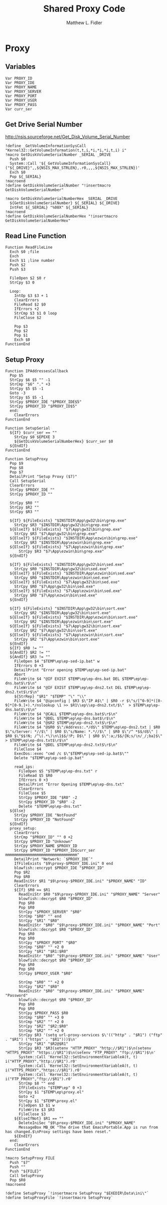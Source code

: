 #+TITLE: Shared Proxy Code
#+AUTHOR: Matthew L. Fidler
#+PROPERTY: tangle emacsproxy.nsh
* Proxy
** Variables
#+BEGIN_SRC nsis
  Var PROXY_ID
  Var PROXY_IDE
  Var PROXY_NAME
  Var PROXY_SERVER
  Var PROXY_PORT
  Var PROXY_USER
  Var PROXY_PASS
  Var curr_ser
#+END_SRC
** Get Drive Serial Number
http://nsis.sourceforge.net/Get_Disk_Volume_Serial_Number
#+BEGIN_SRC nsis
!define _GetVolumeInformationSysCall "Kernel32::GetVolumeInformation(t,t,i,*i,*i,*i,t,i) i"
!macro GetDiskVolumeSerialNumber _SERIAL _DRIVE
  Push $0
  System::Call '${_GetVolumeInformationSysCall}("${_DRIVE}",,${NSIS_MAX_STRLEN},.r0,,,,${NSIS_MAX_STRLEN})'
  Exch $0
  Pop ${_SERIAL}
!macroend
!define GetDiskVolumeSerialNumber "!insertmacro GetDiskVolumeSerialNumber"
 
!macro GetDiskVolumeSerialNumberHex _SERIAL _DRIVE
  ${GetDiskVolumeSerialNumber} ${_SERIAL} ${_DRIVE}
  IntFmt ${_SERIAL} "%08X" ${_SERIAL}
!macroend
!define GetDiskVolumeSerialNumberHex "!insertmacro GetDiskVolumeSerialNumberHex"
#+END_SRC

** Read Line Function 
#+BEGIN_SRC nsis
  Function ReadFileLine
    Exch $0 ;file
    Exch
    Exch $1 ;line number
    Push $2
    Push $3
    
    FileOpen $2 $0 r
    StrCpy $3 0
    
    Loop:
      IntOp $3 $3 + 1
      ClearErrors
      FileRead $2 $0
      IfErrors +2
      StrCmp $3 $1 0 loop
      FileClose $2
      
      Pop $3
      Pop $2
      Pop $1
      Exch $0
  FunctionEnd
#+END_SRC

** Setup Proxy
#+BEGIN_SRC nsis
  Function IPAddressesCallback
    Pop $5
    StrCpy $6 $5 "" -1
    StrCmp "$6" "." +3
    StrCpy $5 $5 -1
    Goto -3
    StrCpy $5 $5 -1
    StrCpy $PROXY_IDE "$PROXY_IDE$5"
    StrCpy $PROXY_ID "$PROXY_ID$5"
    end:
      ClearErrors
  FunctionEnd
  
  Function SetupSerial
    ${If} $curr_ser == ""
      StrCpy $0 $EPEXE 3  
      ${GetDiskVolumeSerialNumberHex} $curr_ser $0
    ${EndIf}
  FunctionEnd
  
  Function SetupProxy
    Pop $9
    Pop $8
    Pop $7
    DetailPrint "Setup Proxy ($7)"
    Call SetupSerial
    ClearErrors
    StrCpy $PROXY_IDE ""
    StrCpy $PROXY_ID ""
    
    StrCpy $R0 ""
    StrCpy $R2 ""
    StrCpy $R3 ""
    
    ${If} ${FileExists} "$INSTDIR\App\gw32\bin\grep.exe"
      StrCpy $R3 "$INSTDIR\App\gw32\bin\grep.exe"
    ${ElseIf} ${FileExists} "$7\App\gw32\bin\grep.exe"
      StrCpy $R3 "$7\App\gw32\bin\grep.exe"  
    ${ElseIf} ${FileExists} "$INSTDIR\App\ezwin\bin\grep.exe"
      StrCpy $R3 "$INSTDIR\App\ezwin\bin\grep.exe"
    ${ElseIf} ${FileExists} "$7\App\ezwin\bin\grep.exe"
        StrCpy $R3 "$7\App\ezwin\bin\grep.exe"    
    ${EndIf}
    
    ${If} ${FileExists} "$INSTDIR\App\gw32\bin\sed.exe"
      StrCpy $R0 "$INSTDIR\App\gw32\bin\sed.exe"
    ${ElseIf} ${FileExists} "$INSTDIR\App\ezwin\bin\sed.exe"
      StrCpy $R0 "$INSTDIR\App\ezwin\bin\sed.exe"
    ${ElseIf} ${FileExists} "$7\App\gw32\bin\sed.exe"
      StrCpy $R0 "$7\App\gw32\bin\sed.exe"
    ${ElseIf} ${FileExists} "$7\App\ezwin\bin\sed.exe"
      StrCpy $R0 "$7\App\ezwin\bin\sed.exe"
    ${EndIf}
    
    ${If} ${FileExists} "$INSTDIR\App\gw32\bin\sort.exe"
      StrCpy $R2 "$INSTDIR\App\gw32\bin\sort.exe"
    ${ElseIf} ${FileExists} "$INSTDIR\App\ezwin\bin\sort.exe"
      StrCpy $R2 "$INSTDIR\App\ezwin\bin\sort.exe"
    ${ElseIf} ${FileExists} "$7\App\gw32\bin\sort.exe"
      StrCpy $R2 "$7\App\gw32\bin\sort.exe"
    ${ElseIf} ${FileExists} "$7\App\ezwin\bin\sort.exe"
      StrCpy $R2 "$7\App\ezwin\bin\sort.exe"
    ${EndIf}
    ${If} $R0 != ""
    ${AndIf} $R2 != ""
    ${AndIf} $R3 != ""  
      FileOpen $4 "$TEMP\ep\ep-sed-ip.bat" w
      IfErrors 0 +3
      DetailPrint "Error opening $TEMP\ep\ep-sed-ip.bat"
      Abort
      FileWrite $4 "@IF EXIST $TEMP\ep\ep-dns.bat DEL $TEMP\ep\ep-dns.bat$\r$\n"
      FileWrite $4 "@IF EXIST $TEMP\ep\ep-dns2.txt DEL $TEMP\ep\ep-dns2.txt$\r$\n"
      ${StrRep} "$R1" "$TEMP" "\" "\\"
      FileWrite $4 "@ipconfig | $R3 $\"IP A$\" | $R0 -r $\"s/[^0-9]*([0-9]*[0-9.]+).*/nslookup \1 >> $R1\\ep\\ep-dns2.txt/$\"  > $TEMP\ep\ep-dns.bat$\r$\n"
      FileWrite $4 "@CALL $TEMP\ep\ep-dns.bat$\r$\n"
      FileWrite $4 "@DEL $TEMP\ep\ep-dns.bat$\r$\n"
      FileWrite $4 "@$R2 $TEMP\ep\ep-dns2.txt$\r$\n"
      FileWrite $4 "@$R0 $\"/Address:.*/d$\" $TEMP\ep\ep-dns2.txt | $R0 $\"s/Server: *//$\" | $R0 $\"s/Name: *.*//$\" | $R0 $\"/^ *$$/d$\" | $R0 $\"$$!N; /^\(.*\)\n\1$$/!P; D$\" | $R0 $\":a;/$$/{N;s/\n/_/;ba}$\" > $TEMP\ep\ep-dns.txt$\r$\n"
      FileWrite $4 "@DEL $TEMP\ep\ep-dns2.txt$\r$\n"
      FileClose $4
      ExecDos::exec "cmd /c $\"$TEMP\ep\ep-sed-ip.bat$\""
      Delete "$TEMP\ep\ep-sed-ip.bat"
      
      read_ips:
        FileOpen $5 "$TEMP\ep\ep-dns.txt" r
        FileRead $5 $R0
        IfErrors 0 +3
        DetailPrint "Error Opening $TEMP\ep\ep-dns.txt"
        ClearErrors
        FileClose $5
        StrCpy $PROXY_IDE "$R0" -2
        StrCpy $PROXY_ID "$R0" -2
        Delete "$TEMP\ep\ep-dns.txt"
    ${Else}
      StrCpy $PROXY_IDE "NotFound"
      StrCpy $PROXY_ID "NotFound"
    ${EndIf}
    proxy_setup:
      ClearErrors
      StrCmp "$PROXY_ID" "" 0 +2
      StrCpy $PROXY_ID "Unknown"
      StrCpy $PROXY_NAME $PROXY_ID
      StrCpy $PROXY_ID "$PROXY_ID$curr_ser mmmmmmmmmmmmmmmmmmmmmmmmmmmmmmmm"
      DetailPrint "Network: `$PROXY_IDE`"
      IfFileExists "$9\proxy-$PROXY_IDE.ini" 0 end
      blowfish::encrypt $PROXY_IDE "$PROXY_ID"
      Pop $R2
      Pop $R0
      ReadIniStr $R1 "$9\proxy-$PROXY_IDE.ini" "$PROXY_NAME" "ID"
      ClearErrors
      ${If} $R0 == $R1
        ReadIniStr $R0 "$9\proxy-$PROXY_IDE.ini" "$PROXY_NAME" "Server"
        blowfish::decrypt $R0 "$PROXY_ID"
        Pop $R0
        Pop $R0
        StrCpy "$PROXY_SERVER" "$R0"
        StrCmp "$R0" "" end
        StrCpy "$R1" "$R0"
        ReadIniStr "$R0" "$9\proxy-$PROXY_IDE.ini" "$PROXY_NAME" "Port"
        blowfish::decrypt $R0 "$PROXY_ID"
        Pop $R0
        Pop $R0
        StrCpy "$PROXY_PORT" "$R0"  
        StrCmp "$R0" "" +2 0
        StrCpy "$R1" "$R1:$R0"
        ReadIniStr "$R0" "$9\proxy-$PROXY_IDE.ini" "$PROXY_NAME" "User"
        blowfish::decrypt $R0 "$PROXY_ID"
        Pop $R0
        Pop $R0
        StrCpy $PROXY_USER "$R0"
        
        StrCmp "$R0" "" +2 0
        StrCpy "$R2" "$R0"
        ReadIniStr "$R0" "$9\proxy-$PROXY_IDE.ini" "$PROXY_NAME" "Password"
        blowfish::decrypt $R0 "$PROXY_ID"
        Pop $R0
        Pop $R0
        StrCpy $PROXY_PASS $R0
        StrCmp "$R0" "" +3 0
        StrCmp "$R2" "" +2 0
        StrCpy "$R2" "$R2:$R0"
        StrCmp "$R2" "" +2 0
        StrCpy $R3 '(setq url-proxy-services $\'(("http" . "$R1") ("ftp" . "$R1") ("https" . "$R1")))$\n' 
        StrCpy "$R1" "$R2@$R1"
        StrCpy $R3 '$R3(setenv "HTTP_PROXY" "http://$R1")$\n(setenv "HTTPS_PROXY" "https://$R1")$\n(setenv "FTP_PROXY" "ftp://$R1")$\n'
        System::Call 'Kernel32::SetEnvironmentVariableA(t, t) i("HTTP_PROXY","http://$R1").r0'
        System::Call 'Kernel32::SetEnvironmentVariableA(t, t) i("HTTPS_PROXY","https://$R1").r0'
        System::Call 'Kernel32::SetEnvironmentVariableA(t, t) i("FTP_PROXY","ftp://$R1").r0'
        StrCmp $8 "" end
        IfFileExists "$TEMP\ep" 0 +3
        StrCpy $1 "$TEMP\ep\proxy.el"
        Goto +2
        StrCpy $1 "$TEMP\proxy.el"
        FileOpen $3 $1 w
        FileWrite $3 $R3
        FileClose $3
      ${ElseIfNot} $R1 == ""
        DeleteIniSec "$9\proxy-$PROXY_IDE.ini" "$PROXY_NAME"
        MessageBox MB_OK "The drive that EmacsPortable.App is run from has changed.$\nProxy settings have been reset."
      ${EndIf}
    end:
      ClearErrors
  FunctionEnd
  
  !macro SetupProxy FILE
    Push "$7"
    Push ""
    Push "${FILE}"
    Call SetupProxy
    Pop $R0
  !macroend
  
  !define SetupProxy `!insertmacro SetupProxy "$EXEDIR\Data\ini\"`
  !define SetupProxyFile `!insertmacro SetupProxy`
  
#+END_SRC
